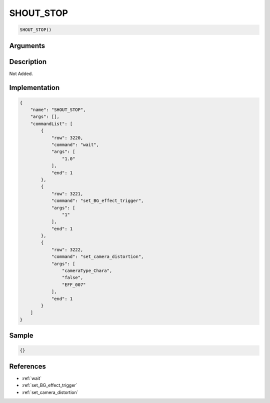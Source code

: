 .. _SHOUT_STOP:

SHOUT_STOP
========================

.. code-block:: text

	SHOUT_STOP()


Arguments
------------


Description
-------------

Not Added.

Implementation
-------------

.. code-block:: json

	{
	    "name": "SHOUT_STOP",
	    "args": [],
	    "commandList": [
	        {
	            "row": 3220,
	            "command": "wait",
	            "args": [
	                "1.0"
	            ],
	            "end": 1
	        },
	        {
	            "row": 3221,
	            "command": "set_BG_effect_trigger",
	            "args": [
	                "1"
	            ],
	            "end": 1
	        },
	        {
	            "row": 3222,
	            "command": "set_camera_distortion",
	            "args": [
	                "cameraType_Chara",
	                "false",
	                "EFF_007"
	            ],
	            "end": 1
	        }
	    ]
	}

Sample
-------------

.. code-block:: json

	{}

References
-------------
* :ref:`wait`
* :ref:`set_BG_effect_trigger`
* :ref:`set_camera_distortion`
